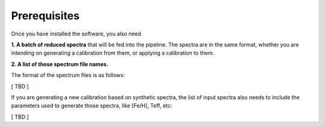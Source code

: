 Prerequisites
=================

Once you have installed the software, you also need

**1. A batch of reduced spectra** that will be fed into the pipeline. The spectra are in the same format, whether you are 
intending on generating a calibration from them, or applying a calibration to them. 

**2. A list of those spectrum file names.**

The format of the spectrum files is as follows:

[ TBD ]

If you are generating a new calibration based on synthetic spectra, the list of input spectra also needs to include the
parameters used to generate those spectra, like [Fe/H], Teff, etc:

[ TBD ]
